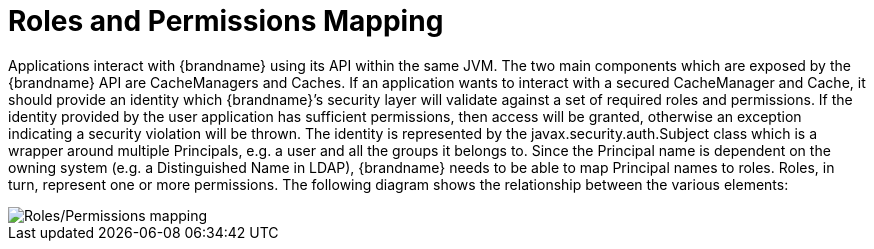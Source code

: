 [id='auth_roles']
= Roles and Permissions Mapping

Applications interact with {brandname} using its API within the same JVM. The two main components which are exposed by the {brandname} API are CacheManagers and Caches. If an application wants to interact with a secured CacheManager and Cache, it should provide an identity which {brandname}’s security layer will validate against a set of required roles and permissions. If the identity provided by the user application has sufficient permissions, then access will be granted, otherwise an exception indicating a security violation will be thrown. The identity is represented by the javax.security.auth.Subject class which is a wrapper around multiple Principals, e.g. a user and all the groups it belongs to. Since the Principal name is dependent on the owning system (e.g. a Distinguished Name in LDAP), {brandname} needs to be able to map Principal names to roles.
Roles, in turn, represent one or more permissions. The following diagram shows the relationship between the various elements:

image::SecurityRolesPermissions.svg[Roles/Permissions mapping]
